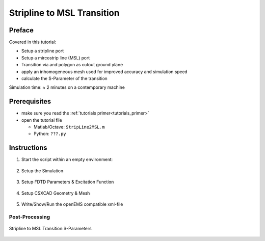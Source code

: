 Stripline to MSL Transition
==============================



Preface
-----------------------
     
Covered in this tutorial:

* Setup a stripline port

* Setup a mircostrip line (MSL) port

* Transition via and polygon as cutout ground plane

* apply an inhomogeneous mesh used for improved accuracy and simulation speed

* calculate the S-Parameter of the transition


Simulation time: ≈ 2 minutes on a contemporary machine



Prerequisites
-----------------------

* make sure you read the :ref:`tutorials primer<tutorials_primer>`

* open the tutorial file

  * Matlab/Octave: ``StripLine2MSL.m``

  * Python: ``???.py``



Instructions
-----------------------

1. Start the script within an empty environment:

	.. tabs::
		
		.. tab:: Matlab/Octave
			
			.. code-block:: matlab
			  
				close all
				clear
				clc
		
		.. tab:: Python
		
			.. todo::
			
				Python missing


2.  Setup the Simulation

	.. tabs::
		
		.. tab:: Matlab/Octave
			
			.. code-block:: matlab
			  
				physical_constants;
				unit = 1e-6; % specify everything in um
				 
				line_length     = 15000; % line length of strip line and microstrip line
				substrate_width = 6000;
				air_spacer      = 4000;  % air spacer above the substrate
				 
				msl_width               = 500;
				msl_substrate_thickness = 254;
				 
				strip_width               = 500;
				strip_substrate_thickness = 512;
				 
				connect_via_rad =  500/2;
				connect_via_gap = 1250/2;
				 
				substrate_epr    = 3.66;
				substrate_kappa  = 1e-3 * 2*pi*2.45e9 * EPS0*substrate_epr; % substrate losses
				 
				f_max = 10e9;
				resolution = 250;
				edge_res   = 25;
				feed_shift = 2500;
				meas_shift = 5000;
		
		.. tab:: Python
		
			.. todo::
			
				Python missing


3. Setup FDTD Parameters & Excitation Function

	.. tabs::
		
		.. tab:: Matlab/Octave
			
			.. code-block:: matlab
			  
				FDTD = InitFDTD();
				FDTD = SetGaussExcite( FDTD, f_max/2, f_max/2);
				BC   = {'PML_8' 'PML_8' 'PEC' 'PEC' 'PEC' 'MUR'};
				FDTD = SetBoundaryCond( FDTD, BC );
		
		.. tab:: Python
		
			.. todo::
			
				Python missing


4. Setup CSXCAD Geometry & Mesh

	.. tabs::
		
		.. tab:: Matlab/Octave
			
			.. code-block:: matlab
			  
				CSX = InitCSX();
				edge_mesh  = [-1/3 2/3]*edge_res; % 1/3 - 2/3 rule for 2D metal edges
				 
				mesh.x = SmoothMeshLines( [-connect_via_gap 0 connect_via_gap], 2*edge_res, 1.5 );
				mesh.x = SmoothMeshLines( [-line_length mesh.x line_length], resolution, 1.5);
				mesh.y = SmoothMeshLines( [0 msl_width/2+edge_mesh substrate_width/2], resolution/4 , 1.5);
				mesh.y = sort(unique([-mesh.y mesh.y]));
				mesh.z = SmoothMeshLines( [linspace(-strip_substrate_thickness,0,5) linspace(0,strip_substrate_thickness,5) \
				linspace(strip_substrate_thickness,msl_substrate_thickness+strip_substrate_thickness,5) 2*strip_substrate_thickness+air_spacer] , resolution );
				CSX = DefineRectGrid( CSX, unit, mesh );
				 
				% Create Substrate
				CSX = AddMaterial( CSX, 'RO4350B' );
				CSX = SetMaterialProperty( CSX, 'RO4350B', 'Epsilon', substrate_epr, 'Kappa', substrate_kappa );
				start = [mesh.x(1),   mesh.y(1),   -strip_substrate_thickness];
				stop  = [mesh.x(end), mesh.y(end), +strip_substrate_thickness+msl_substrate_thickness];
				CSX = AddBox( CSX, 'RO4350B', 0, start, stop );
				 
				% Create a PEC called 'metal' and 'gnd'
				CSX = AddMetal( CSX, 'gnd' ); 
				CSX = AddMetal( CSX, 'metal' ); 
				 
				% Create strip line port (incl. metal stip line)
				start = [-line_length -strip_width/2  0];
				stop  = [0            +strip_width/2  0];
				[CSX,port{1}] = AddStripLinePort( CSX, 100, 1, 'metal', start, stop, strip_substrate_thickness, 'x', [0 0 -1], 'ExcitePort', true, 'FeedShift', feed_shift, 'MeasPlaneShift', meas_shift );
				 
				% Create MSL port on top
				start = [line_length  -strip_width/2 strip_substrate_thickness+msl_substrate_thickness];
				stop  = [0            +strip_width/2 strip_substrate_thickness];
				[CSX,port{2}] = AddMSLPort( CSX, 100, 2, 'metal', start, stop, 'x', [0 0 -1], 'MeasPlaneShift', meas_shift );
				 
				% transitional via
				start = [0, 0, 0];
				stop  = [0, 0, strip_substrate_thickness+msl_substrate_thickness];
				CSX = AddCylinder(CSX, 'metal', 100, start, stop, connect_via_rad);
				 
				% metal plane between strip line and MSL, including hole for transition
				p(1,1) = mesh.x(1);
				p(2,1) = mesh.y(1);
				p(1,2) = 0;
				p(2,2) = mesh.y(1);
				for a = linspace(-pi, pi, 21)
				  p(1,end+1) = connect_via_gap*sin(a);
				  p(2,end)   = connect_via_gap*cos(a);
				endfor
				p(1,end+1) = 0;
				p(2,end  ) = mesh.y(1);
				p(1,end+1) = mesh.x(end);
				p(2,end  ) = mesh.y(1);
				p(1,end+1) = mesh.x(end);
				p(2,end  ) = mesh.y(end);
				p(1,end+1) = mesh.x(1);
				p(2,end  ) = mesh.y(end);
				CSX = AddPolygon( CSX, 'gnd', 1, 'z', strip_substrate_thickness, p);
		
		.. tab:: Python
		
			.. todo::
			
				Python missing


5. Write/Show/Run the openEMS compatible xml-file

	.. tabs::
		
		.. tab:: Matlab/Octave
			
			.. code-block:: matlab
			  
				Sim_Path = 'tmp';
				Sim_CSX = 'strip2msl.xml';
				 
				[status, message, messageid] = rmdir( Sim_Path, 's' ); % clear previous directory
				[status, message, messageid] = mkdir( Sim_Path ); % create empty simulation folder
				 
				WriteOpenEMS( [Sim_Path '/' Sim_CSX], FDTD, CSX );
				CSXGeomPlot( [Sim_Path '/' Sim_CSX] );
				RunOpenEMS( Sim_Path, Sim_CSX );
		
		.. tab:: Python
		
			.. todo::
			
				Python missing



Post-Processing
^^^^^^^^^^^^^^^^^

	.. tabs::
		
		.. tab:: Matlab/Octave
			
			.. code-block:: matlab
			  
				close all
				f = linspace( 0, f_max, 1601 );
				port = calcPort( port, Sim_Path, f, 'RefImpedance', 50);
				 
				s11 = port{1}.uf.ref./ port{1}.uf.inc;
				s21 = port{2}.uf.ref./ port{1}.uf.inc;
				 
				plot(f/1e9,20*log10(abs(s11)),'k-','LineWidth',2);
				hold on;
				grid on;
				plot(f/1e9,20*log10(abs(s21)),'r--','LineWidth',2);
				legend('S_{11}','S_{21}');
				ylabel('S-Parameter (dB)','FontSize',12);
				xlabel('frequency (GHz) \rightarrow','FontSize',12);
				ylim([-40 2]);
		
		.. tab:: Python
		
			.. todo::
			
				Python missing

.. figure:: images/StripLine2MSL_SParam.png
	:alt: Stripline to MSL Transition S-Parameters
	:align: center
	:scale: 67%
	
	Stripline to MSL Transition S-Parameters
